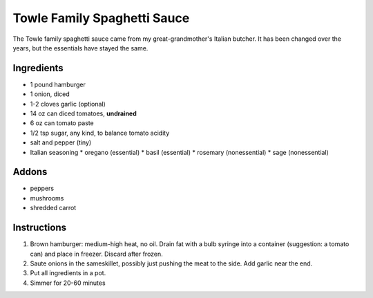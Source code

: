 Towle Family Spaghetti Sauce
============================

The Towle family spaghetti sauce came from my great-grandmother's
Italian butcher. It has been changed over the years, but the
essentials have stayed the same.

Ingredients
-----------

* 1 pound hamburger
* 1 onion, diced
* 1-2 cloves garlic (optional)
* 14 oz can diced tomatoes, **undrained**
* 6 oz can tomato paste
* 1/2 tsp sugar, any kind, to balance tomato acidity
* salt and pepper (tiny)
* Italian seasoning
  * oregano (essential)
  * basil (essential)
  * rosemary (nonessential)
  * sage (nonessential)

Addons
------

* peppers
* mushrooms
* shredded carrot

Instructions
------------

1) Brown hamburger: medium-high heat, no oil. Drain fat with a bulb
   syringe into a container (suggestion: a tomato can) and place in
   freezer. Discard after frozen.
2) Saute onions in the sameskillet, possibly just pushing the meat to
   the side. Add garlic near the end.
3) Put all ingredients in a pot.
4) Simmer for 20-60 minutes
